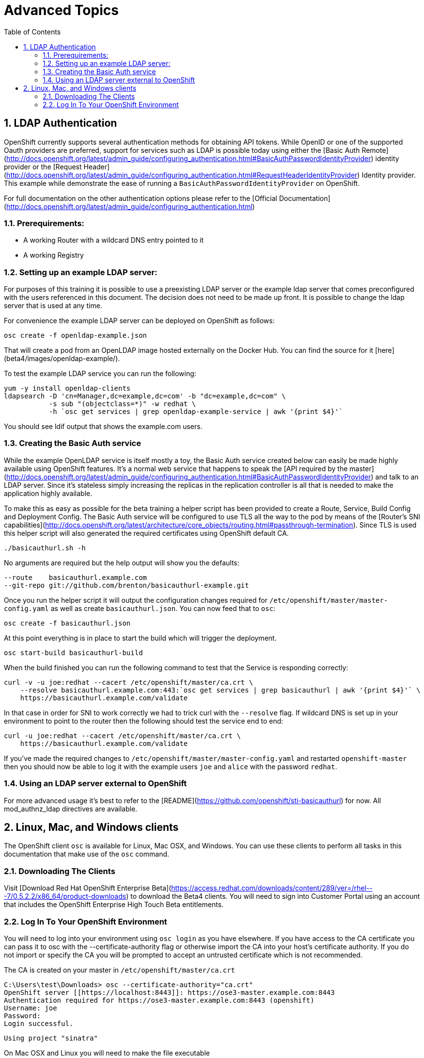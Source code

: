 :scrollbar:
:data-uri:
:icons: images/icons
:toc2:		

:numbered:

= Advanced Topics
	
== LDAP Authentication

OpenShift currently supports several authentication methods for obtaining API
tokens.  While OpenID or one of the supported Oauth providers are preferred,
support for services such as LDAP is possible today using either the [Basic Auth
Remote](http://docs.openshift.org/latest/admin_guide/configuring_authentication.html#BasicAuthPasswordIdentityProvider)
identity provider or the [Request
Header](http://docs.openshift.org/latest/admin_guide/configuring_authentication.html#RequestHeaderIdentityProvider)
Identity provider.  This example while demonstrate the ease of running a
`BasicAuthPasswordIdentityProvider` on OpenShift.

For full documentation on the other authentication options please refer to the
[Official
Documentation](http://docs.openshift.org/latest/admin_guide/configuring_authentication.html)

=== Prerequirements:

* A working Router with a wildcard DNS entry pointed to it

* A working Registry

=== Setting up an example LDAP server:

For purposes of this training it is possible to use a preexisting LDAP server
or the example ldap server that comes preconfigured with the users referenced
in this document.  The decision does not need to be made up front.  It is
possible to change the ldap server that is used at any time.

For convenience the example LDAP server can be deployed on OpenShift as
follows:

    osc create -f openldap-example.json

That will create a pod from an OpenLDAP image hosted externally on the Docker
Hub.  You can find the source for it [here](beta4/images/openldap-example/).

To test the example LDAP service you can run the following:

    yum -y install openldap-clients
    ldapsearch -D 'cn=Manager,dc=example,dc=com' -b "dc=example,dc=com" \
               -s sub "(objectclass=*)" -w redhat \
               -h `osc get services | grep openldap-example-service | awk '{print $4}'`

You should see ldif output that shows the example.com users.

=== Creating the Basic Auth service

While the example OpenLDAP service is itself mostly a toy, the Basic Auth
service created below can easily be made highly available using OpenShift
features.  It's a normal web service that happens to speak the [API required by
the
master](http://docs.openshift.org/latest/admin_guide/configuring_authentication.html#BasicAuthPasswordIdentityProvider)
and talk to an LDAP server.  Since it's stateless simply increasing the
replicas in the replication controller is all that is needed to make the
application highly available.

To make this as easy as possible for the beta training a helper script has been
provided to create a Route, Service, Build Config and Deployment Config.  The
Basic Auth service will be configured to use TLS all the way to the pod by
means of the [Router's SNI
capabilities](http://docs.openshift.org/latest/architecture/core_objects/routing.html#passthrough-termination).
Since TLS is used this helper script will also generated the required
certificates using OpenShift default CA.

    ./basicauthurl.sh -h

No arguments are required but the help output will show you the defaults:

    --route    basicauthurl.example.com
    --git-repo git://github.com/brenton/basicauthurl-example.git

Once you run the helper script it will output the configuration changes
required for `/etc/openshift/master/master-config.yaml` as well as create
`basicauthurl.json`.  You can now feed that to `osc`:

    osc create -f basicauthurl.json

At this point everything is in place to start the build which will trigger the
deployment.

    osc start-build basicauthurl-build

When the build finished you can run the following command to test that the
Service is responding correctly:

    curl -v -u joe:redhat --cacert /etc/openshift/master/ca.crt \
        --resolve basicauthurl.example.com:443:`osc get services | grep basicauthurl | awk '{print $4}'` \
        https://basicauthurl.example.com/validate

In that case in order for SNI to work correctly we had to trick curl with the `--resolve` flag.  If wildcard DNS is set up in your environment to point to the router then the following should test the service end to end:

    curl -u joe:redhat --cacert /etc/openshift/master/ca.crt \
        https://basicauthurl.example.com/validate

If you've made the required changes to `/etc/openshift/master/master-config.yaml` and
restarted `openshift-master` then you should now be able to log it with the
example users `joe` and `alice` with the password `redhat`.

=== Using an LDAP server external to OpenShift

For more advanced usage it's best to refer to the
[README](https://github.com/openshift/sti-basicauthurl) for now.  All
mod_authnz_ldap directives are available.

== Linux, Mac, and Windows clients

The OpenShift client `osc` is available for Linux, Mac OSX, and Windows. You
can use these clients to perform all tasks in this documentation that make use
of the `osc` command.

=== Downloading The Clients

Visit [Download Red Hat OpenShift Enterprise Beta](https://access.redhat.com/downloads/content/289/ver=/rhel---7/0.5.2.2/x86_64/product-downloads)
to download the Beta4 clients. You will need to sign into Customer Portal using
an account that includes the OpenShift Enterprise High Touch Beta entitlements.

=== Log In To Your OpenShift Environment

You will need to log into your environment using `osc login` as you have
elsewhere. If you have access to the CA certificate you can pass it to osc with
the --certificate-authority flag or otherwise import the CA into your host's
certificate authority. If you do not import or specify the CA you will be
prompted to accept an untrusted certificate which is not recommended.

The CA is created on your master in `/etc/openshift/master/ca.crt`

    C:\Users\test\Downloads> osc --certificate-authority="ca.crt"
    OpenShift server [[https://localhost:8443]]: https://ose3-master.example.com:8443
    Authentication required for https://ose3-master.example.com:8443 (openshift)
    Username: joe
    Password:
    Login successful.

    Using project "sinatra"

On Mac OSX and Linux you will need to make the file executable

    chmod +x osc

In the future users will be able to download clients directly from the OpenShift
console rather than needing to visit Customer Portal.

:numbered!:

